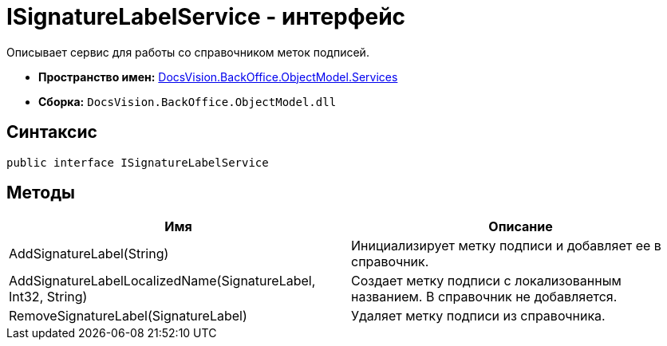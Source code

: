 = ISignatureLabelService - интерфейс

Описывает сервис для работы со справочником меток подписей.

* *Пространство имен:* xref:api/DocsVision/BackOffice/ObjectModel/Services/Services_NS.adoc[DocsVision.BackOffice.ObjectModel.Services]
* *Сборка:* `DocsVision.BackOffice.ObjectModel.dll`

== Синтаксис

[source,csharp]
----
public interface ISignatureLabelService
----

== Методы

[cols=",",options="header"]
|===
|Имя |Описание
|AddSignatureLabel(String) |Инициализирует метку подписи и добавляет ее в справочник.
|AddSignatureLabelLocalizedName(SignatureLabel, Int32, String) |Создает метку подписи с локализованным названием. В справочник не добавляется.
|RemoveSignatureLabel(SignatureLabel) |Удаляет метку подписи из справочника.
|===
